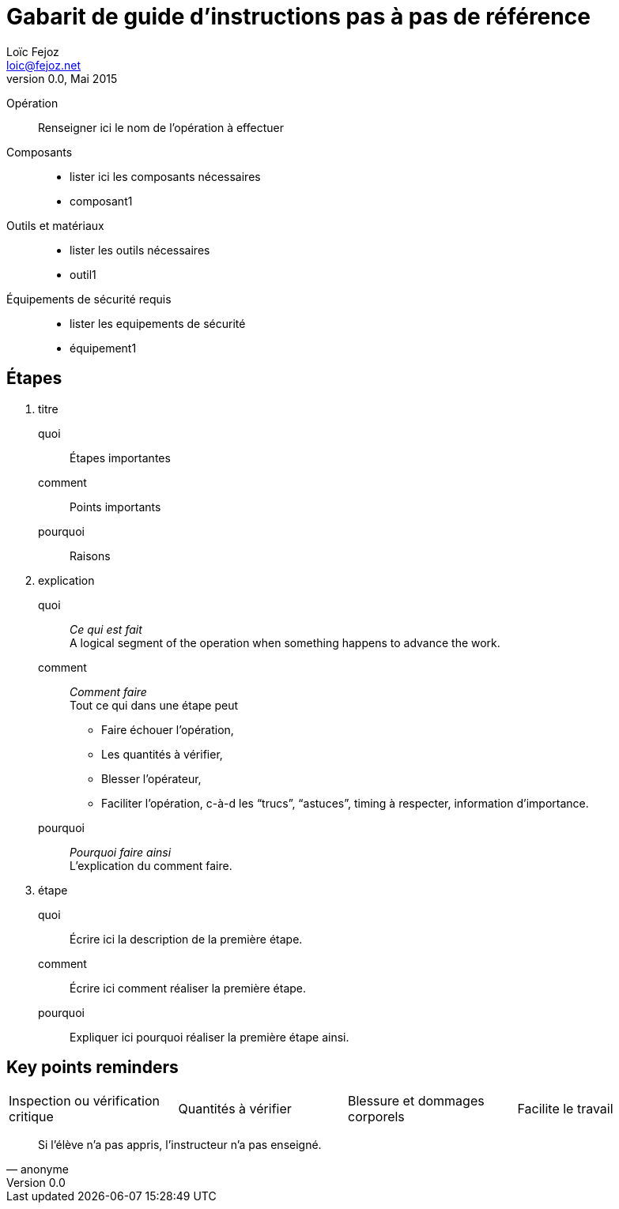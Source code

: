 Gabarit de guide d'instructions pas à pas de référence
=====================================================
Loïc Fejoz <loic@fejoz.net>
v0.0, Mai 2015
:data-uri:
:icons:
:iconsdir: /usr/share/asciidoc/icons/
:lang: fr
:encoding: utf-8

Opération::
  Renseigner ici le nom de l'opération à effectuer
Composants::
  * lister ici les composants nécessaires
  * composant1
Outils et matériaux::
  * lister les outils nécessaires
  * outil1
Équipements de sécurité requis::
  * lister les equipements de sécurité
  * équipement1

== Étapes

[role='steps withheaders withexplanations']
1. titre
  quoi::
    Étapes importantes
  comment::
    Points importants
  pourquoi::
    Raisons
2. explication
  quoi::
    __Ce qui est fait__ +
    A logical segment of the operation when something happens to advance the work.
  comment::
    __Comment faire__ +
    Tout ce qui dans une étape peut
    - [critical-check]#Faire échouer l'opération#,
    - [quantity-check]#Les quantités à vérifier#,
    - [injury]#Blesser l'opérateur#,
    - [easier]#Faciliter l'opération#, c-à-d les ``trucs'', ``astuces'', timing à respecter, information d'importance.
  pourquoi::
    __Pourquoi faire ainsi__ +
    L'explication du comment faire.
3. étape
  quoi::
    Écrire ici la description de la première étape.
  comment::
    Écrire ici comment réaliser la première étape.
  pourquoi::
    Expliquer ici pourquoi réaliser la première étape ainsi.
    
== Key points reminders

|=======
|[critical-check]#Inspection ou vérification critique# |[quantity-check]#Quantités à vérifier# |[injury]#Blessure et dommages corporels# | [easier]#Facilite le travail#
|=======

[quote, anonyme]
______________________________________________________________
Si l'élève n'a pas appris, l'instructeur n'a pas enseigné.
______________________________________________________________
